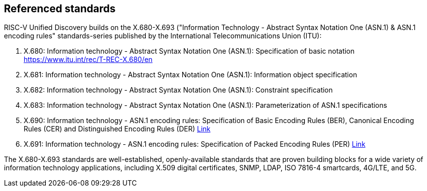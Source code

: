 == Referenced standards

RISC-V Unified Discovery builds on the X.680-X.693 ("Information Technology - Abstract Syntax Notation One (ASN.1) & ASN.1 encoding rules" standards-series published by the International Telecommunications Union (ITU):

. X.680: Information technology - Abstract Syntax Notation One (ASN.1): Specification of basic notation https://www.itu.int/rec/T-REC-X.680/en
. X.681: Information technology - Abstract Syntax Notation One (ASN.1): Information object specification
. X.682: Information technology - Abstract Syntax Notation One (ASN.1): Constraint specification
. X.683: Information technology - Abstract Syntax Notation One (ASN.1): Parameterization of ASN.1 specifications
. X.690: Information technology - ASN.1 encoding rules: Specification of Basic Encoding Rules (BER), Canonical Encoding Rules (CER) and Distinguished Encoding Rules (DER) https://www.itu.int/rec/T-REC-X.690/en[Link]
. X.691: Information technology - ASN.1 encoding rules: Specification of Packed Encoding Rules (PER) https://www.itu.int/rec/T-REC-X.691/en[Link]

The X.680-X.693 standards are well-established, openly-available standards that are proven building blocks for a wide variety of information technology applications, including X.509 digital certificates, SNMP, LDAP, ISO 7816-4 smartcards, 4G/LTE, and 5G.
